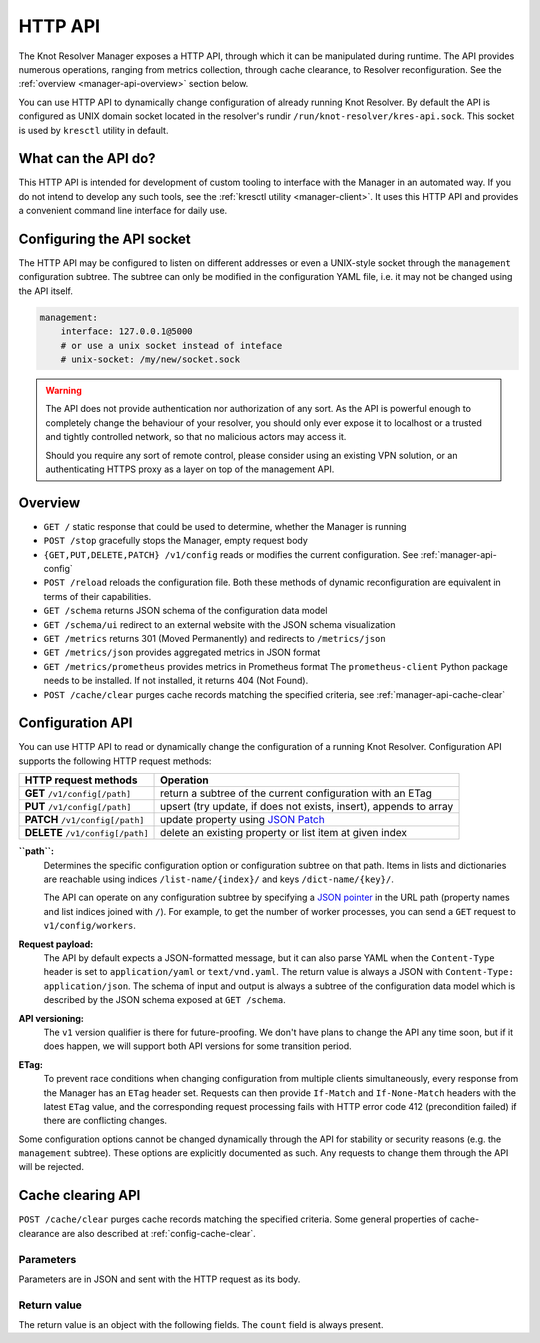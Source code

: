 .. SPDX-License-Identifier: GPL-3.0-or-later

.. _manager-api:

********
HTTP API
********

The Knot Resolver Manager exposes a HTTP API, through which it can be manipulated during runtime.
The API provides numerous operations, ranging from metrics collection, through cache clearance, to Resolver reconfiguration.
See the :ref:`overview <manager-api-overview>` section below.

You can use HTTP API to dynamically change configuration of already running Knot Resolver.
By default the API is configured as UNIX domain socket located in the resolver's rundir ``/run/knot-resolver/kres-api.sock``.
This socket is used by ``kresctl`` utility in default.

What can the API do?
--------------------

This HTTP API is intended for development of custom tooling to interface with the Manager in an automated way.
If you do not intend to develop any such tools, see the :ref:`kresctl utility <manager-client>`.
It uses this HTTP API and provides a convenient command line interface for daily use.

Configuring the API socket
--------------------------

The HTTP API may be configured to listen on different addresses or even a UNIX-style socket through the ``management`` configuration subtree.
The subtree can only be modified in the configuration YAML file, i.e. it may not be changed using the API itself.

.. code-block:: yaml

    management:
        interface: 127.0.0.1@5000
        # or use a unix socket instead of inteface
        # unix-socket: /my/new/socket.sock


.. warning::

   The API does not provide authentication nor authorization of any sort.
   As the API is powerful enough to completely change the behaviour of your resolver, you should only ever expose it to localhost or a trusted and tightly controlled network, so that no malicious actors may access it.

   Should you require any sort of remote control, please consider using an existing VPN solution, or an authenticating HTTPS proxy as a layer on top of the management API.


.. _manager-api-overview:

Overview
--------

- ``GET /`` static response that could be used to determine, whether the Manager is running
- ``POST /stop`` gracefully stops the Manager, empty request body

- ``{GET,PUT,DELETE,PATCH} /v1/config`` reads or modifies the current configuration.  See :ref:`manager-api-config`
- ``POST /reload`` reloads the configuration file.
  Both these methods of dynamic reconfiguration are equivalent in terms of their capabilities.
- ``GET /schema`` returns JSON schema of the configuration data model
- ``GET /schema/ui`` redirect to an external website with the JSON schema visualization

- ``GET /metrics`` returns 301 (Moved Permanently) and redirects to ``/metrics/json``
- ``GET /metrics/json`` provides aggregated metrics in JSON format
- ``GET /metrics/prometheus`` provides metrics in Prometheus format
  The ``prometheus-client`` Python package needs to be installed. If not installed, it returns 404 (Not Found).

- ``POST /cache/clear`` purges cache records matching the specified criteria, see :ref:`manager-api-cache-clear`



.. _manager-api-config:

Configuration API
-----------------

You can use HTTP API to read or dynamically change the configuration of a running Knot Resolver.
Configuration API supports the following HTTP request methods:

================================   =========================
HTTP request methods               Operation
================================   =========================
**GET**    ``/v1/config[/path]``   return a subtree of the current configuration with an ETag
**PUT**    ``/v1/config[/path]``   upsert (try update, if does not exists, insert), appends to array
**PATCH**  ``/v1/config[/path]``   update property using `JSON Patch <https://jsonpatch.com/>`_
**DELETE** ``/v1/config[/path]``   delete an existing property or list item at given index
================================   =========================


**``path``:**
    Determines the specific configuration option or configuration subtree on that path.
    Items in lists and dictionaries are reachable using indices ``/list-name/{index}/`` and keys ``/dict-name/{key}/``.

    The API can operate on any configuration subtree by specifying a `JSON pointer <https://www.rfc-editor.org/rfc/rfc6901>`_ in the URL path (property names and list indices joined with ``/``). For example, to get the number of worker processes, you can send a ``GET`` request to ``v1/config/workers``.

**Request payload:**
    The API by default expects a JSON-formatted message, but it can also parse YAML when the ``Content-Type`` header is set to ``application/yaml`` or ``text/vnd.yaml``. The return value is always a JSON with ``Content-Type: application/json``. The schema of input and output is always a subtree of the configuration data model which is described by the JSON schema exposed at ``GET /schema``.

**API versioning:**
    The ``v1`` version qualifier is there for future-proofing. We don't have plans to change the API any time soon, but if it does happen, we will support both API versions for some transition period.

**ETag:**
    To prevent race conditions when changing configuration from multiple clients simultaneously, every response from the Manager has an ``ETag`` header set. Requests can then provide ``If-Match`` and ``If-None-Match`` headers with the latest ``ETag`` value, and the corresponding request processing fails with HTTP error code 412 (precondition failed) if there are conflicting changes.

Some configuration options cannot be changed dynamically through the API for stability or security reasons (e.g. the ``management`` subtree).
These options are explicitly documented as such. Any requests to change them through the API will be rejected.


.. _manager-api-cache-clear:

Cache clearing API
------------------

``POST /cache/clear`` purges cache records matching the specified criteria.
Some general properties of cache-clearance are also described at :ref:`config-cache-clear`.

Parameters
``````````
Parameters are in JSON and sent with the HTTP request as its body.

.. option:: "name": "<name>"

   Optional, subtree to purge; if the name isn't provided, the whole cache is purged (and any other parameters are disregarded).

.. option:: "exact-name": true|false

   :default: false

   If set to ``true``, only records with *the same* name are removed.

.. option:: "rr-type": "<rr_type>"

   Optional, the specific DNS resource record type to remove.

   Only supported with :option:`exact-name <"exact-name": true|false>` enabled.

.. option:: "chunk-size": integer

   :default: 100

   The number of records to remove in a single round. The purpose is not to block the resolver for too long.
   By default, the resolver repeats the command after at least one millisecond until all the matching data is cleared.

Return value
````````````

The return value is an object with the following fields. The ``count`` field is
always present.

.. option:: "count": integer

   The number of items removed from the cache by this call (may be 0 if no entry matched criteria).

   Always present.

.. option:: "not_apex": true|false

   Cleared subtree is not cached as zone apex; proofs of non-existence were probably not removed.

   Optional. Considered ``false`` when not present.

.. option:: "subtree": "<zone_apex>"

   Hint where zone apex lies (this is an estimation based on the cache contents and may not always be accurate).

   Optional.

.. option:: "chunk_limit": true|false

   More than :option:`chunk-size <"chunk-size": <integer>>` items needs to be cleared, clearing will continue asynchronously.

   Optional. Considered ``false`` when not present.
